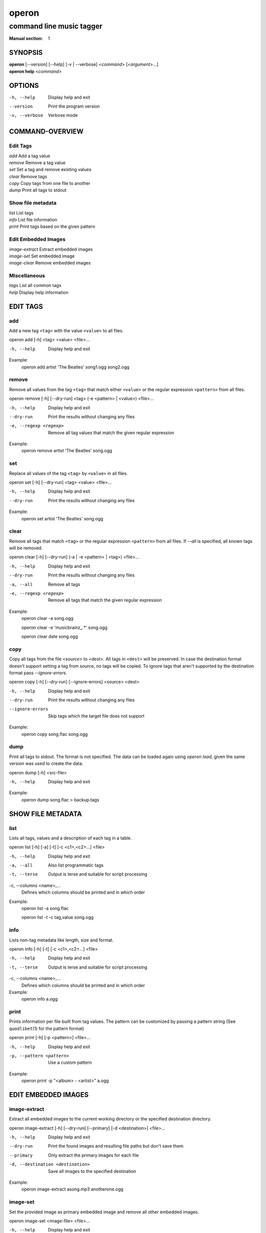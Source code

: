 ========
 operon
========

-------------------------
command line music tagger
-------------------------

:Manual section: 1

SYNOPSIS
========

| **operon** [--version] [--help] [-v | --verbose] <*command*> [<*argument*>...]
| **operon help** <*command*>

OPTIONS
=======

-h, --help
    Display help and exit

--version
    Print the program version

-v, --verbose
    Verbose mode

COMMAND-OVERVIEW
================

Edit Tags
---------

|   *add*         Add a tag value
|   *remove*      Remove a tag value
|   *set*         Set a tag and remove existing values
|   *clear*       Remove tags
|   *copy*        Copy tags from one file to another
|   *dump*        Print all tags to stdout

Show file metadata
------------------

|   *list*        List tags
|   *info*        List file information
|   *print*       Print tags based on the given pattern

Edit Embedded Images
--------------------

|   *image-extract*    Extract embedded images
|   *image-set*        Set embedded image
|   *image-clear*      Remove embedded images

Miscellaneous
-------------

|   *tags*        List all common tags
|   *help*        Display help information

EDIT TAGS
=========

add
---

Add a new tag ``<tag>`` with the value ``<value>`` to all files.

operon add [-h] <tag> <value> <file>...

-h, --help
    Display help and exit

Example:
    operon add artist 'The Beatles' song1.ogg song2.ogg

remove
------

Remove all values from the tag ``<tag>`` that match either ``<value>`` or 
the regular expression ``<pattern>`` from all files.

operon remove [-h] [--dry-run] <tag> (-e <pattern> | <value>) <file>...

-h, --help
    Display help and exit

--dry-run
    Print the results without changing any files

-e, --regexp <regexp>
    Remove all tag values that match the given regular expression

Example:
    operon remove artist 'The Beatles' song.ogg

set
---

Replace all values of the tag ``<tag>`` by ``<value>`` in all files.

operon set [-h] [--dry-run] <tag> <value> <file>...

-h, --help
    Display help and exit

--dry-run
    Print the results without changing any files

Example:
    operon set artist 'The Beatles' song.ogg

clear
-----

Remove all tags that match ``<tag>`` or the regular expression ``<pattern>``
from all files. If `--all` is specified, all known tags will be removed.

operon clear [-h] [--dry-run] (-a | -e <pattern> | <tag>) <file>...

-h, --help
    Display help and exit

--dry-run
    Print the results without changing any files

-a, --all
    Remove all tags

-e, --regexp <regexp>
    Remove all tags that match the given regular expression

Example:
    operon clear -a song.ogg

    operon clear -e 'musicbrainz\_.*' song.ogg

    operon clear date song.ogg

copy
----

Copy all tags from the file *<source>* to *<dest>*. All tags in ``<dest>`` 
will be preserved. In case the destination format doesn't support setting a 
tag from source, no tags will be copied. To ignore tags that aren't 
supported by the destination format pass *--ignore-errors*.

operon copy [-h] [--dry-run] [--ignore-errors] <source> <dest>

-h, --help
    Display help and exit

--dry-run
    Print the results without changing any files

--ignore-errors
    Skip tags which the target file does not support

Example:
    operon copy song.flac song.ogg

dump
----

Print all tags to stdout. The format is not specified. The data can be 
loaded again using *operon load*, given the same version was used to create 
the data.

operon dump [-h] <src-file>

-h, --help
    Display help and exit

Example:
    operon dump song.flac > backup.tags

SHOW FILE METADATA
==================

list
----

Lists all tags, values and a description of each tag in a table.

operon list [-h] [-a] [-t] [-c <c1>,<c2>...] <file>

-h, --help
    Display help and exit

-a, --all
    Also list programmatic tags

-t, --terse
    Output is terse and suitable for script processing

-c, --columns <name>,...
    Defines which columns should be printed and in which order

Example:
    operon list -a song.flac

    operon list -t -c tag,value song.ogg

info
----

Lists non-tag metadata like length, size and format.

operon info [-h] [-t] [-c <c1>,<c2>...] <file>

-h, --help
    Display help and exit

-t, --terse
    Output is terse and suitable for script processing

-c, --columns <name>,...
    Defines which columns should be printed and in which order

Example:
    operon info a.ogg

print
-----

Prints information per file built from tag values. The pattern can be 
customized by passing a pattern string (See ``quodlibet``\(1) for the 
pattern format)

operon print [-h] [-p <pattern>] <file>...

-h, --help
    Display help and exit

-p, --pattern <pattern>
    Use a custom pattern

Example:
    operon print -p "<album> - <artist>" a.ogg


EDIT EMBEDDED IMAGES
====================

image-extract
-------------

Extract all embedded images to the current working directory or the specified
destination directory.

operon image-extract [-h] [--dry-run] [--primary] [-d <destination>] <file>...

-h, --help
    Display help and exit

--dry-run
    Print the found images and resulting file paths but don't save them

--primary
    Only extract the primary images for each file

-d, --destination <destination>
    Save all images to the specified destination

Example:
    operon image-extract asong.mp3 anotherone.ogg

image-set
---------

Set the provided image as primary embedded image and remove all other
embedded images.

operon image-set <image-file> <file>...

-h, --help
    Display help and exit

Example:
    operon image-set cover.jpg song.mp3

image-clear
-----------

Remove all embedded images from all specified files.

operon image-clear <file>...


-h, --help
    Display help and exit

Example:
    operon image-clear song.mp3


COMMANDS
========

help
----

operon help [<command>]

Example:
    operon help list


SEE ALSO
========

| ``regex``\(7)
| ``exfalso``\(1)
| ``quodlibet``\(1)
